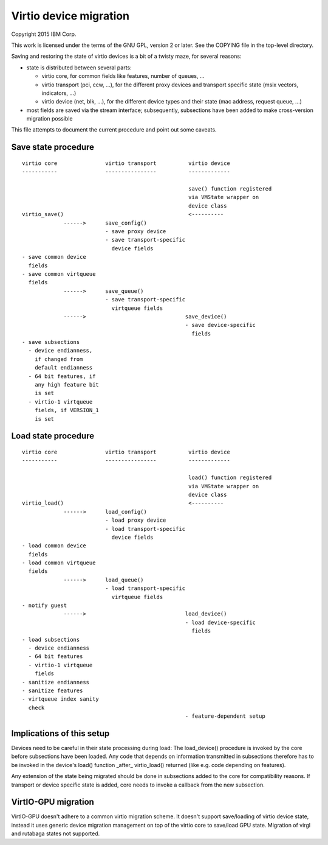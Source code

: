 =======================
Virtio device migration
=======================

Copyright 2015 IBM Corp.

This work is licensed under the terms of the GNU GPL, version 2 or later.  See
the COPYING file in the top-level directory.

Saving and restoring the state of virtio devices is a bit of a twisty maze,
for several reasons:

- state is distributed between several parts:

  - virtio core, for common fields like features, number of queues, ...

  - virtio transport (pci, ccw, ...), for the different proxy devices and
    transport specific state (msix vectors, indicators, ...)

  - virtio device (net, blk, ...), for the different device types and their
    state (mac address, request queue, ...)

- most fields are saved via the stream interface; subsequently, subsections
  have been added to make cross-version migration possible

This file attempts to document the current procedure and point out some
caveats.

Save state procedure
====================

::

  virtio core               virtio transport          virtio device
  -----------               ----------------          -------------

                                                      save() function registered
                                                      via VMState wrapper on
                                                      device class
  virtio_save()                                       <----------
               ------>      save_config()
                            - save proxy device
                            - save transport-specific
                              device fields
  - save common device
    fields
  - save common virtqueue
    fields
               ------>      save_queue()
                            - save transport-specific
                              virtqueue fields
               ------>                               save_device()
                                                     - save device-specific
                                                       fields
  - save subsections
    - device endianness,
      if changed from
      default endianness
    - 64 bit features, if
      any high feature bit
      is set
    - virtio-1 virtqueue
      fields, if VERSION_1
      is set

Load state procedure
====================

::

  virtio core               virtio transport          virtio device
  -----------               ----------------          -------------

                                                      load() function registered
                                                      via VMState wrapper on
                                                      device class
  virtio_load()                                       <----------
               ------>      load_config()
                            - load proxy device
                            - load transport-specific
                              device fields
  - load common device
    fields
  - load common virtqueue
    fields
               ------>      load_queue()
                            - load transport-specific
                              virtqueue fields
  - notify guest
               ------>                               load_device()
                                                     - load device-specific
                                                       fields
  - load subsections
    - device endianness
    - 64 bit features
    - virtio-1 virtqueue
      fields
  - sanitize endianness
  - sanitize features
  - virtqueue index sanity
    check
                                                     - feature-dependent setup

Implications of this setup
==========================

Devices need to be careful in their state processing during load: The
load_device() procedure is invoked by the core before subsections have
been loaded. Any code that depends on information transmitted in subsections
therefore has to be invoked in the device's load() function _after_
virtio_load() returned (like e.g. code depending on features).

Any extension of the state being migrated should be done in subsections
added to the core for compatibility reasons. If transport or device specific
state is added, core needs to invoke a callback from the new subsection.

VirtIO-GPU migration
====================
VirtIO-GPU doesn't adhere to a common virtio migration scheme. It doesn't
support save/loading of virtio device state, instead it uses generic device
migration management on top of the virtio core to save/load GPU state.
Migration of virgl and rutabaga states not supported.
